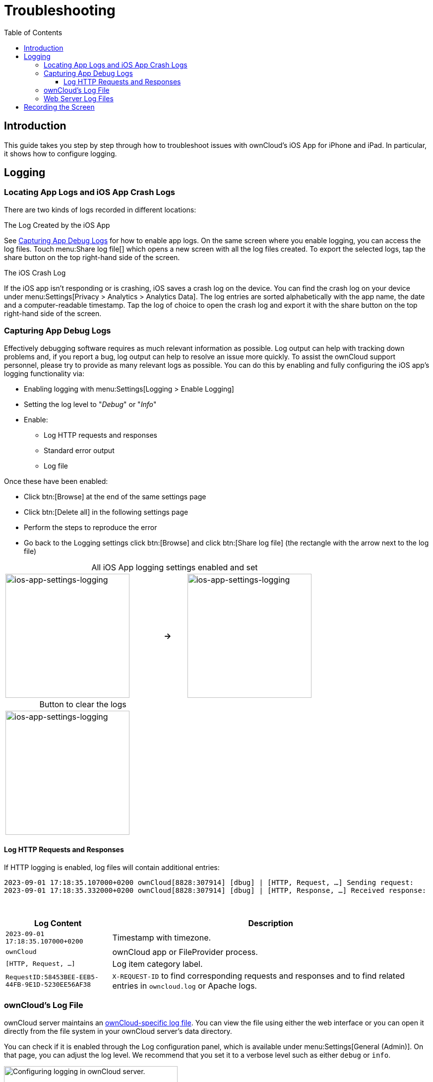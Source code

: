 = Troubleshooting
:toc: right
:toclevels: 3
:description: If you experience problems while using the iOS app, you can use this guide to hopefully find a solution.
:page-aliases: ios_troubleshooting.adoc, troubleshooting.adoc

:keywords: troubleshooting, logging, debugging, mitmproxy, charles for iOS, ownCloud, iOS, iPhone, iPad
:description: This guide takes you step by step through how to troubleshoot issues with ownCloud's iOS App for iPhone and iPad. In particular, it shows how to configure logging.
:apache-logging-url: http://httpd.apache.org/docs/current/logs.html
:create-screen-recording-url: https://support.apple.com/en-us/HT207935
:owncloud-logging-url: https://doc.owncloud.com/server/latest/admin_manual/configuration/server/logging_configuration.html
:owncloud-log-tracing-url: https://doc.owncloud.com/server/latest/admin_manual/configuration/server/request_tracing.html

== Introduction

{description}

== Logging

=== Locating App Logs and iOS App Crash Logs

There are two kinds of logs recorded in different locations:

.The Log Created by the iOS App
See xref:capturing-app-debug-logs[Capturing App Debug Logs] for how to enable app logs. On the same screen where you enable logging, you can access the log files. Touch menu:Share log file[] which opens a new screen with all the log files created. To export the selected logs, tap the share button on the top right-hand side of the screen.

.The iOS Crash Log
If the iOS app isn't responding or is crashing, iOS saves a crash log on the device. You can find the crash log on your device under menu:Settings[Privacy > Analytics > Analytics Data]. The log entries are sorted alphabetically with the app name, the date and a computer-readable timestamp. Tap the log of choice to open the crash log and export it with the share button on the top right-hand side of the screen.

=== Capturing App Debug Logs

Effectively debugging software requires as much relevant information as possible. Log output can help with tracking down problems and, if you report a bug, log output can help to resolve an issue more quickly. To assist the ownCloud support personnel, please try to provide as many relevant logs as possible. You can do this by enabling and fully configuring the iOS app’s logging functionality via:

* Enabling logging with menu:Settings[Logging > Enable Logging]
* Setting the log level to "_Debug_" or "_Info_"
* Enable:
** Log HTTP requests and responses
** Standard error output
** Log file

Once these have been enabled:

* Click btn:[Browse] at the end of the same settings page
* Click btn:[Delete all] in the following settings page
* Perform the steps to reproduce the error
* Go back to the Logging settings click btn:[Browse] and click btn:[Share log file] (the rectangle with the arrow next to the log file)

[caption=]
.All iOS App logging settings enabled and set
[width=80%,cols="^.^35%,^.^5%,^.^35%",frame=none,grid=none]
|===
a| image::appendices/troubleshooting/ios-app-settings-logging.png[ios-app-settings-logging, width=250]
a| *->*
a| image::appendices/troubleshooting/ios-app-settings-logging1.png[ios-app-settings-logging, width=250]
|===

[caption=]
.Button to clear the logs
[width=37%,cols="^.^35%",frame=none,grid=none]
|===
a| image:appendices/troubleshooting/ios-app-settings-logging2.png[ios-app-settings-logging, width=250]
|===


==== Log HTTP Requests and Responses

If HTTP logging is enabled, log files will contain additional entries:

[source,plaintext]
----
2023-09-01 17:18:35.107000+0200 ownCloud[8828:307914] [dbug] | [HTTP, Request, …] Sending request:
2023-09-01 17:18:35.332000+0200 ownCloud[8828:307914] [dbug] | [HTTP, Response, …] Received response:
----

{empty} +

[cols="25%,75%",options="header"]
|===
| Log Content
| Description

| `2023-09-01 17:18:35.107000+0200`
| Timestamp with timezone.

| `ownCloud`
| ownCloud app or FileProvider process.

| `[HTTP, Request, …]`
| Log item category label.

| `RequestID:58453BEE-EEB5-44FB-9E1D-5230EE56AF38`
| `X-REQUEST-ID` to find corresponding requests and responses and to find related entries in `owncloud.log` or Apache logs.
|===

=== ownCloud's Log File

ownCloud server maintains an {owncloud-logging-url}[ownCloud-specific log file]. You can view the file using either the web interface or you can open it directly from the file system in your ownCloud server's data directory.

You can check if it is enabled through the Log configuration panel, which is available under
menu:Settings[General (Admin)]. On that page, you can adjust the log level.
We recommend that you set it to a verbose level such as either `debug` or `info`.

.Configuring logging in ownCloud server.
image::appendices/troubleshooting/owncloud-log-configuration.png[Configuring logging in ownCloud server., width=350]

=== Web Server Log Files

It can be helpful to view your web server's error log file to isolate any ownCloud-related problems.

The ownCloud iOS app sends the `X-REQUEST-ID` header with every request. You'll find the
`X-REQUEST-ID` in the `owncloud.log`, and you can configure your webserver to add the
`X-REQUEST-ID` to the logs. Here you can find more information at
{owncloud-log-tracing-url}[Request Tracing]

== Recording the Screen

In iOS 11 or later, you can create a screen recording to better illustrate an error.
If you are not familiar with creating one, {create-screen-recording-url}[follow these instructions].
